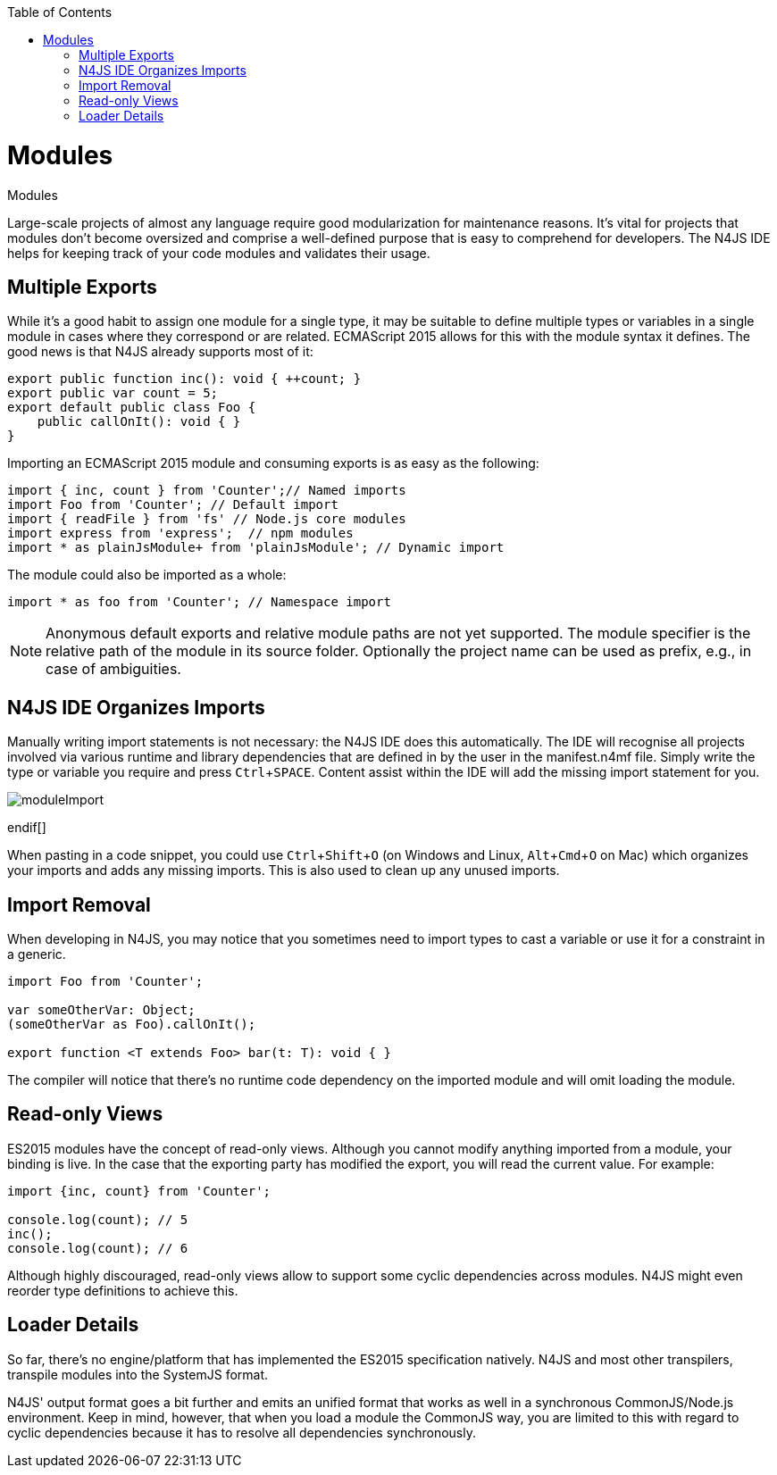 :experimental:
:commandkey: &#8984;
:revdate: {localdate}
:toc:
:source-highlighter: prettify
:doctype: book
:data-uri:

.Modules
= Modules

Large-scale projects of almost any language require good modularization for maintenance reasons.
It's vital for projects that modules don't become oversized and comprise a well-defined purpose
that is easy to comprehend for developers. The N4JS IDE helps for keeping track of your code modules and validates their usage.

== Multiple Exports

While it's a good habit to assign one module for a single type, it may
be suitable to define multiple types or variables in a single module in cases where they
correspond or are related.
ECMAScript 2015 allows for this with the module syntax it defines. The good news is
that N4JS already supports most of it:

[source]
----
export public function inc(): void { ++count; }
export public var count = 5;
export default public class Foo {
    public callOnIt(): void { }
}
----

Importing an ECMAScript 2015 module and consuming exports is as easy as the following:

[source]
----
import { inc, count } from 'Counter';// Named imports
import Foo from 'Counter'; // Default import
import { readFile } from 'fs' // Node.js core modules
import express from 'express';  // npm modules
import * as plainJsModule+ from 'plainJsModule'; // Dynamic import
----

The module could also be imported as a whole:

[source]
import * as foo from 'Counter'; // Namespace import

NOTE: Anonymous default exports and relative module paths are not yet supported. The module specifier is the relative path of the
module in its source folder. Optionally the project name can be used as prefix, e.g., in case of ambiguities.

== N4JS IDE Organizes Imports

Manually writing import statements is not necessary: the N4JS IDE does this automatically.
The IDE will recognise all projects involved via various runtime and
library dependencies that are defined in by the user in the manifest.n4mf file.
Simply write the type or variable you require and press kbd:[Ctrl+SPACE].
Content assist within the IDE will add the missing import statement for you.


ifdef::backend-html5[]
image::moduleImport.gif[]
endif[]

When pasting in a code snippet, you could use kbd:[Ctrl+Shift+O]
(on Windows and Linux, kbd:[Alt+Cmd+O] on Mac) which organizes your imports and
adds any missing imports. This is also used to clean up any unused imports.


== Import Removal

When developing in N4JS, you may notice that you sometimes need to import types to cast
a variable or use it for a constraint in a generic.

[source,javascript]
----
import Foo from 'Counter';

var someOtherVar: Object;
(someOtherVar as Foo).callOnIt();

export function <T extends Foo> bar(t: T): void { }
----

The compiler will notice that there's no runtime code dependency on the
imported module and will omit loading the module.


== Read-only Views

ES2015 modules have the concept of read-only views. Although you cannot modify anything imported from
a module, your binding is live. In the case that the exporting party has modified
the export, you will read the current value. For example:

[source,javascript]
----
import {inc, count} from 'Counter';

console.log(count); // 5
inc();
console.log(count); // 6
----


Although highly discouraged, read-only views allow to support some cyclic
dependencies across modules. N4JS might even reorder type definitions to achieve this.


== Loader Details

So far, there's no engine/platform that has implemented the ES2015 specification natively. N4JS
and most other transpilers, transpile modules into the SystemJS format.


N4JS' output format goes a bit further and emits an unified format that works as well in a
synchronous CommonJS/Node.js environment.
Keep in mind, however, that when you load a module the CommonJS way, you are
limited to this with regard to cyclic dependencies because it has to resolve all
dependencies synchronously.

